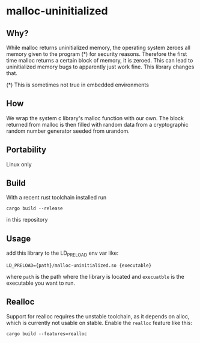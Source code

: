 * malloc-uninitialized
** Why?
While malloc returns uninitialized memory, the operating system zeroes all memory given to the program (*) for security reasons.
Therefore the first time malloc returns a certain block of memory, it is zeroed.
This can lead to uninitialized memory bugs to apparently just work fine.
This library changes that.

(*​) This is sometimes not true in embedded environments
** How
We wrap the system c library's malloc function with our own.
The block returned from malloc is then filled with random data from a cryptographic random number generator seeded from urandom.
** Portability
Linux only
** Build
With a recent rust toolchain installed run
#+begin_src
cargo build --release
#+end_src
in this repository
** Usage
add this library to the LD_PRELOAD env var like:
#+begin_src shell
LD_PRELOAD={path}/malloc-uninitialized.so {executable}
#+end_src
where ~path~ is the path where the library is located and ~execuatble~ is the executable you want to run.
** Realloc
Support for realloc requires the unstable toolchain, as it depends on alloc, which is currently not usable on stable.
Enable the ~realloc~ feature like this:
#+begin_src shell
cargo build --features=realloc
#+end_src
